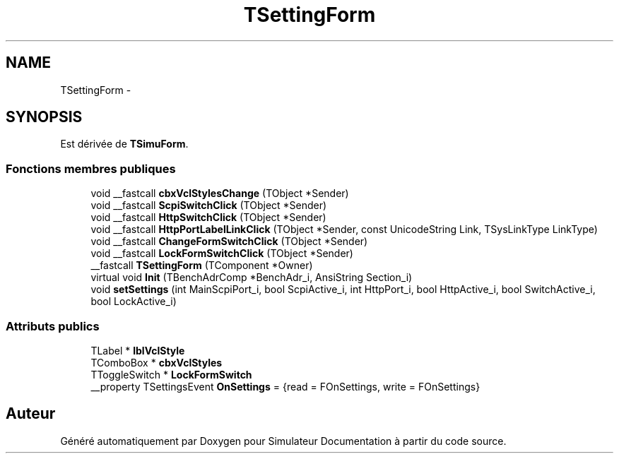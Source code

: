 .TH "TSettingForm" 3 "Mercredi Octobre 25 2017" "Simulateur Documentation" \" -*- nroff -*-
.ad l
.nh
.SH NAME
TSettingForm \- 
.SH SYNOPSIS
.br
.PP
.PP
Est dérivée de \fBTSimuForm\fP\&.
.SS "Fonctions membres publiques"

.in +1c
.ti -1c
.RI "void __fastcall \fBcbxVclStylesChange\fP (TObject *Sender)"
.br
.ti -1c
.RI "void __fastcall \fBScpiSwitchClick\fP (TObject *Sender)"
.br
.ti -1c
.RI "void __fastcall \fBHttpSwitchClick\fP (TObject *Sender)"
.br
.ti -1c
.RI "void __fastcall \fBHttpPortLabelLinkClick\fP (TObject *Sender, const UnicodeString Link, TSysLinkType LinkType)"
.br
.ti -1c
.RI "void __fastcall \fBChangeFormSwitchClick\fP (TObject *Sender)"
.br
.ti -1c
.RI "void __fastcall \fBLockFormSwitchClick\fP (TObject *Sender)"
.br
.ti -1c
.RI "__fastcall \fBTSettingForm\fP (TComponent *Owner)"
.br
.ti -1c
.RI "virtual void \fBInit\fP (TBenchAdrComp *BenchAdr_i, AnsiString Section_i)"
.br
.ti -1c
.RI "void \fBsetSettings\fP (int MainScpiPort_i, bool ScpiActive_i, int HttpPort_i, bool HttpActive_i, bool SwitchActive_i, bool LockActive_i)"
.br
.in -1c
.SS "Attributs publics"

.in +1c
.ti -1c
.RI "TLabel * \fBlblVclStyle\fP"
.br
.ti -1c
.RI "TComboBox * \fBcbxVclStyles\fP"
.br
.ti -1c
.RI "TToggleSwitch * \fBLockFormSwitch\fP"
.br
.ti -1c
.RI "__property TSettingsEvent \fBOnSettings\fP = {read = FOnSettings, write = FOnSettings}"
.br
.in -1c

.SH "Auteur"
.PP 
Généré automatiquement par Doxygen pour Simulateur Documentation à partir du code source\&.
